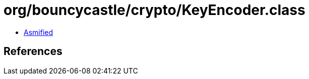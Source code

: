 = org/bouncycastle/crypto/KeyEncoder.class

 - link:KeyEncoder-asmified.java[Asmified]

== References

